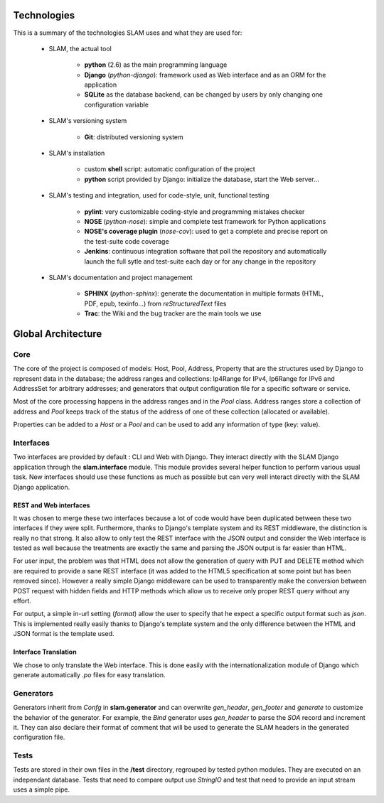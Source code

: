 Technologies
------------

This is a summary of the technologies SLAM uses and what they are used for:

    * SLAM, the actual tool

        * **python** (2.6) as the main programming language
        * **Django** (*python-django*): framework used as Web interface and as
          an ORM for the application
        * **SQLite** as the database backend, can be changed by users by only
          changing one configuration variable

    * SLAM's versioning system

        * **Git**: distributed versioning system

    * SLAM's installation

        * custom **shell** script: automatic configuration of the project
        * **python** script provided by Django: initialize the database, start
          the Web server…

    * SLAM's testing and integration, used for code-style, unit, functional
      testing

        * **pylint**: very customizable coding-style and programming mistakes
          checker
        * **NOSE** (*python-nose*): simple and complete test framework for
          Python applications
        * **NOSE's coverage plugin** (*nose-cov*): used to get a complete and
          precise report on the test-suite code coverage
        * **Jenkins**: continuous integration software that poll the repository
          and automatically launch the full sytle and test-suite each day or
          for any change in the repository

    * SLAM's documentation and project management

        * **SPHINX** (*python-sphinx*): generate the documentation in multiple
          formats (HTML, PDF, epub, texinfo…) from *reStructuredText* files
        * **Trac**: the Wiki and the bug tracker are the main tools we use


Global Architecture
-------------------

Core
^^^^

The core of the project is composed of models: Host, Pool, Address, Property
that are the structures used by Django to represent data in the database; the
address ranges and collections: Ip4Range for IPv4, Ip6Range for IPv6 and
AddressSet for arbitrary addresses; and generators that output configuration
file for a specific software or service.

Most of the core processing happens in the address ranges and in the *Pool*
class. Address ranges store a collection of address and *Pool* keeps track of
the status of the address of one of these collection (allocated or available).

Properties can be added to a *Host* or a *Pool* and can be used to add any
information of type (key: value).

Interfaces
^^^^^^^^^^

Two interfaces are provided by default : CLI and Web with Django. They interact
directly with the SLAM Django application through the **slam.interface**
module. This module provides several helper function to perform various usual
task. New interfaces should use these functions as much as possible but can
very well interact directly with the SLAM Django application.

REST and Web interfaces
"""""""""""""""""""""""

It was chosen to merge these two interfaces because a lot of code would have
been duplicated between these two interfaces if they were split. Furthermore,
thanks to Django's template system and its REST middleware, the distinction is
really no that strong. It also allow to only test the REST interface with the
JSON output and consider the Web interface is tested as well because the
treatments are exactly the same and parsing the JSON output is far easier than
HTML.

For user input, the problem was that HTML does not allow the generation of
query with PUT and DELETE method which are required to provide a sane REST
interface (it was added to the HTML5 specification at some point but has been
removed since). However a really simple Django middleware can be used to
transparently make the conversion between POST request with hidden fields and
HTTP methods which allow us to receive only proper REST query without any
effort.

For output, a simple in-url setting (*format*) allow the user to specify that
he expect a specific output format such as *json*. This is implemented really
easily thanks to Django's template system and the only difference between the
HTML and JSON format is the template used.

Interface Translation
"""""""""""""""""""""

We chose to only translate the Web interface. This is done easily with the
internationalization module of Django which generate automatically *.po* files
for easy translation.

Generators
^^^^^^^^^^

Generators inherit from *Confg* in **slam.generator** and can overwrite
*gen_header*, *gen_footer* and *generate* to customize the behavior of the
generator. For example, the *Bind* generator uses *gen_header* to parse the
*SOA* record and increment it. They can also declare their format of comment
that will be used to generate the SLAM headers in the generated configuration
file.

Tests
^^^^^

Tests are stored in their own files in the **/test** directory, regrouped by
tested python modules. They are executed on an independant database. Tests that
need to compare output use *StringIO* and test that need to provide an input
stream uses a simple pipe.
